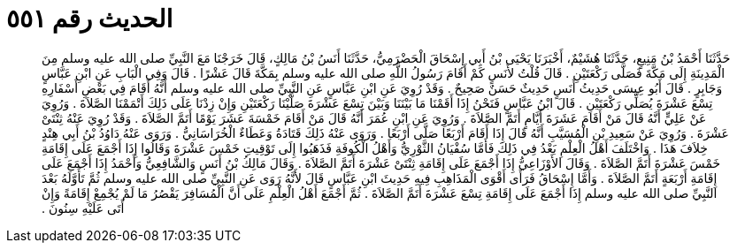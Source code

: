 
= الحديث رقم ٥٥١

[quote.hadith]
حَدَّثَنَا أَحْمَدُ بْنُ مَنِيعٍ، حَدَّثَنَا هُشَيْمٌ، أَخْبَرَنَا يَحْيَى بْنُ أَبِي إِسْحَاقَ الْحَضْرَمِيُّ، حَدَّثَنَا أَنَسُ بْنُ مَالِكٍ، قَالَ خَرَجْنَا مَعَ النَّبِيِّ صلى الله عليه وسلم مِنَ الْمَدِينَةِ إِلَى مَكَّةَ فَصَلَّى رَكْعَتَيْنِ ‏.‏ قَالَ قُلْتُ لأَنَسٍ كَمْ أَقَامَ رَسُولُ اللَّهِ صلى الله عليه وسلم بِمَكَّةَ قَالَ عَشْرًا ‏.‏ قَالَ وَفِي الْبَابِ عَنِ ابْنِ عَبَّاسٍ وَجَابِرٍ ‏.‏ قَالَ أَبُو عِيسَى حَدِيثُ أَنَسٍ حَدِيثٌ حَسَنٌ صَحِيحٌ ‏.‏ وَقَدْ رُوِيَ عَنِ ابْنِ عَبَّاسٍ عَنِ النَّبِيِّ صلى الله عليه وسلم أَنَّهُ أَقَامَ فِي بَعْضِ أَسْفَارِهِ تِسْعَ عَشْرَةَ يُصَلِّي رَكْعَتَيْنِ ‏.‏ قَالَ ابْنُ عَبَّاسٍ فَنَحْنُ إِذَا أَقَمْنَا مَا بَيْنَنَا وَبَيْنَ تِسْعَ عَشْرَةَ صَلَّيْنَا رَكْعَتَيْنِ وَإِنْ زِدْنَا عَلَى ذَلِكَ أَتْمَمْنَا الصَّلاَةَ ‏.‏ وَرُوِيَ عَنْ عَلِيٍّ أَنَّهُ قَالَ مَنْ أَقَامَ عَشَرَةَ أَيَّامٍ أَتَمَّ الصَّلاَةَ ‏.‏ وَرُوِيَ عَنِ ابْنِ عُمَرَ أَنَّهُ قَالَ مَنْ أَقَامَ خَمْسَةَ عَشَرَ يَوْمًا أَتَمَّ الصَّلاَةَ ‏.‏ وَقَدْ رُوِيَ عَنْهُ ثِنْتَىْ عَشْرَةَ ‏.‏ وَرُوِيَ عَنْ سَعِيدِ بْنِ الْمُسَيَّبِ أَنَّهُ قَالَ إِذَا أَقَامَ أَرْبَعًا صَلَّى أَرْبَعًا ‏.‏ وَرَوَى عَنْهُ ذَلِكَ قَتَادَةُ وَعَطَاءٌ الْخُرَاسَانِيُّ ‏.‏ وَرَوَى عَنْهُ دَاوُدُ بْنُ أَبِي هِنْدٍ خِلاَفَ هَذَا ‏.‏ وَاخْتَلَفَ أَهْلُ الْعِلْمِ بَعْدُ فِي ذَلِكَ فَأَمَّا سُفْيَانُ الثَّوْرِيُّ وَأَهْلُ الْكُوفَةِ فَذَهَبُوا إِلَى تَوْقِيتِ خَمْسَ عَشْرَةَ وَقَالُوا إِذَا أَجْمَعَ عَلَى إِقَامَةِ خَمْسَ عَشْرَةَ أَتَمَّ الصَّلاَةَ ‏.‏ وَقَالَ الأَوْزَاعِيُّ إِذَا أَجْمَعَ عَلَى إِقَامَةِ ثِنْتَىْ عَشْرَةَ أَتَمَّ الصَّلاَةَ ‏.‏ وَقَالَ مَالِكُ بْنُ أَنَسٍ وَالشَّافِعِيُّ وَأَحْمَدُ إِذَا أَجْمَعَ عَلَى إِقَامَةِ أَرْبَعَةٍ أَتَمَّ الصَّلاَةَ ‏.‏ وَأَمَّا إِسْحَاقُ فَرَأَى أَقْوَى الْمَذَاهِبِ فِيهِ حَدِيثَ ابْنِ عَبَّاسٍ قَالَ لأَنَّهُ رَوَى عَنِ النَّبِيِّ صلى الله عليه وسلم ثُمَّ تَأَوَّلَهُ بَعْدَ النَّبِيِّ صلى الله عليه وسلم إِذَا أَجْمَعَ عَلَى إِقَامَةِ تِسْعَ عَشْرَةَ أَتَمَّ الصَّلاَةَ ‏.‏ ثُمَّ أَجْمَعَ أَهْلُ الْعِلْمِ عَلَى أَنَّ الْمُسَافِرَ يَقْصُرُ مَا لَمْ يُجْمِعْ إِقَامَةً وَإِنْ أَتَى عَلَيْهِ سِنُونَ ‏.‏